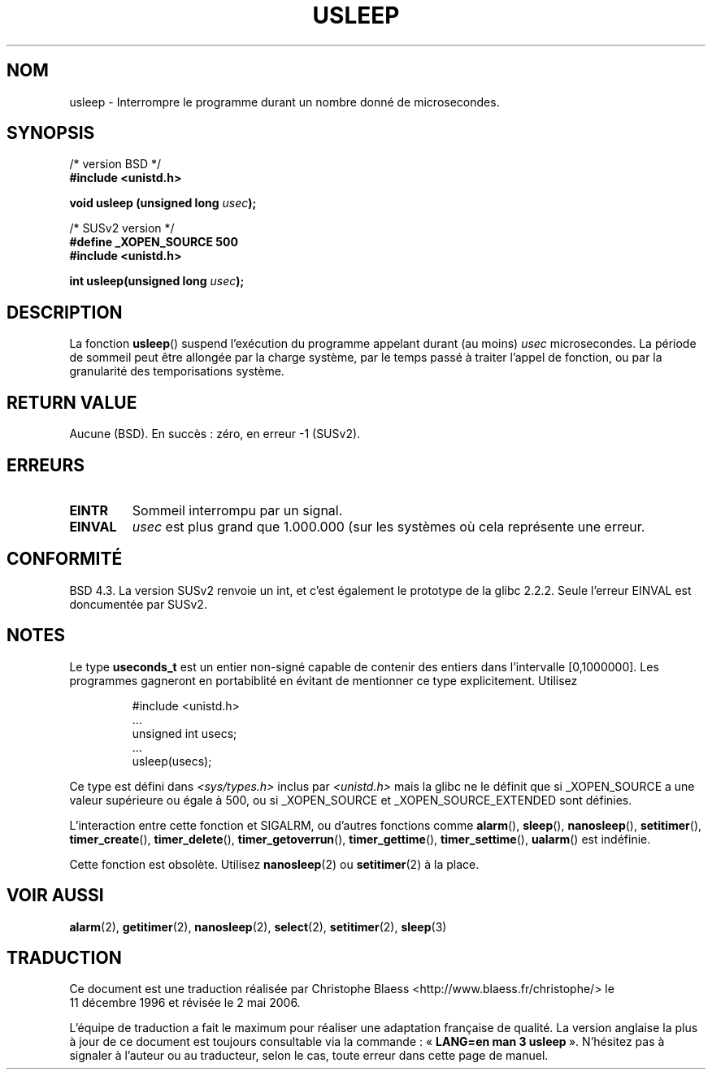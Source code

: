 .\" Copyright 1993 David Metcalfe (david@prism.demon.co.uk)
.\"
.\" Permission is granted to make and distribute verbatim copies of this
.\" manual provided the copyright notice and this permission notice are
.\" preserved on all copies.
.\"
.\" Permission is granted to copy and distribute modified versions of this
.\" manual under the conditions for verbatim copying, provided that the
.\" entire resulting derived work is distributed under the terms of a
.\" permission notice identical to this one
.\"
.\" Since the Linux kernel and libraries are constantly changing, this
.\" manual page may be incorrect or out-of-date.  The author(s) assume no
.\" responsibility for errors or omissions, or for damages resulting from
.\" the use of the information contained herein.  The author(s) may not
.\" have taken the same level of care in the production of this manual,
.\" which is licensed free of charge, as they might when working
.\" professionally.
.\"
.\" Formatted or processed versions of this manual, if unaccompanied by
.\" the source, must acknowledge the copyright and authors of this work.
.\"
.\" References consulted:
.\"     Linux libc source code
.\"     Lewine's _POSIX Programmer's Guide_ (O'Reilly & Associates, 1991)
.\"     386BSD man pages
.\" Modified Sat Jul 24 17:43:05 1993 by Rik Faith (faith@cs.unc.edu)
.\" Modified 2001-04-01 by aeb
.\" Modified 2003-07-23 by aeb
.\"
.\" Traduction 11/12/1996 par Christophe Blaess (ccb@club-internet.fr)
.\" Màj 06/06/2001 LDP-1.36
.\" Màj 21/07/2003 LDP-1.56
.\" Màj 30/07/2003 LDP-1.58
.\" Màj 01/05/2006 LDP-1.67.1
.\"
.TH USLEEP 3 "23 juillet 2003" LDP "Manuel du programmeur Linux"
.SH NOM
usleep \- Interrompre le programme durant un nombre donné de microsecondes.
.SH SYNOPSIS
.nf
/* version BSD */
.B "#include <unistd.h>"
.sp
.BI "void usleep (unsigned long " usec );
.sp
/* SUSv2 version */
.B "#define _XOPEN_SOURCE 500"
.br
.B "#include <unistd.h>"
.sp
.BI "int usleep(unsigned long " usec ");
.fi
.SH DESCRIPTION
La fonction \fBusleep\fP() suspend l'exécution du programme appelant durant
(au moins) \fIusec\fP microsecondes. La période de sommeil peut être
allongée par la charge système, par le temps passé à traiter l'appel de
fonction, ou par la granularité des temporisations système.
.SH "RETURN VALUE"
Aucune (BSD). En succès\ : zéro, en erreur \-1 (SUSv2).
.SH ERREURS
.TP
.B EINTR
Sommeil interrompu par un signal.
.TP
.B EINVAL
\fIusec\fP est plus grand que 1.000.000 (sur les systèmes où cela
représente une erreur.
.SH "CONFORMITÉ"
BSD 4.3.
La version SUSv2 renvoie un int, et c'est également le prototype de la
glibc\ 2.2.2.
Seule l'erreur EINVAL est doncumentée par SUSv2.
.SH NOTES
Le type
.B useconds_t
est un entier non-signé capable de contenir des entiers
dans l'intervalle [0,1000000]. Les programmes gagneront en portabiblité en
évitant de mentionner ce type explicitement. Utilisez
.RS
.nf
.ta 8
.sp
#include <unistd.h>
\&...
        unsigned int usecs;
\&...
        usleep(usecs);
.sp
.fi
.RE
Ce type est défini dans
.I <sys/types.h>
inclus par
.I <unistd.h>
mais la glibc ne le définit que si _XOPEN_SOURCE a une valeur supérieure ou
égale à 500, ou si _XOPEN_SOURCE et _XOPEN_SOURCE_EXTENDED sont définies.
.\" useconds_t also gives problems on HPUX 10.
.LP
L'interaction entre cette fonction et SIGALRM, ou d'autres fonctions comme
.BR alarm (),
.BR sleep (),
.BR nanosleep (),
.BR setitimer (),
.BR timer_create (),
.BR timer_delete (),
.BR timer_getoverrun (),
.BR timer_gettime (),
.BR timer_settime (),
.BR ualarm ()
est indéfinie.
.LP
Cette fonction est obsolète. Utilisez
.BR nanosleep (2)
ou
.BR setitimer (2)
à la place.
.SH "VOIR AUSSI"
.BR alarm (2),
.BR getitimer (2),
.BR nanosleep (2),
.BR select (2),
.BR setitimer (2),
.BR sleep (3)
.SH TRADUCTION
.PP
Ce document est une traduction réalisée par Christophe Blaess
<http://www.blaess.fr/christophe/> le 11\ décembre\ 1996
et révisée le 2\ mai\ 2006.
.PP
L'équipe de traduction a fait le maximum pour réaliser une adaptation
française de qualité. La version anglaise la plus à jour de ce document est
toujours consultable via la commande\ : «\ \fBLANG=en\ man\ 3\ usleep\fR\ ».
N'hésitez pas à signaler à l'auteur ou au traducteur, selon le cas, toute
erreur dans cette page de manuel.

